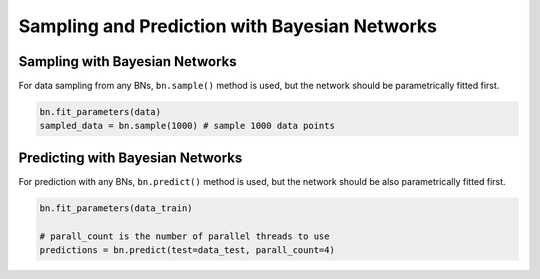 Sampling and Prediction with Bayesian Networks
----------------------------------------------

Sampling with Bayesian Networks
~~~~~~~~~~~~~~~~~~~~~~~~~~~~~~~

For data sampling from any BNs, ``bn.sample()`` method is used, but the network should be parametrically fitted first.

.. code-block:: python

    bn.fit_parameters(data)
    sampled_data = bn.sample(1000) # sample 1000 data points



Predicting with Bayesian Networks
~~~~~~~~~~~~~~~~~~~~~~~~~~~~~~~~~

For prediction with any BNs, ``bn.predict()`` method is used, but the network should be also parametrically fitted first.

.. code-block:: python

    bn.fit_parameters(data_train)

    # parall_count is the number of parallel threads to use
    predictions = bn.predict(test=data_test, parall_count=4) 
